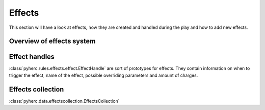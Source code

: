 Effects
*******
This section will have a look at effects, how they are created and handled
during the play and how to add new effects.

Overview of effects system
==========================

Effect handles
==============
:class:`pyherc.rules.effects.effect.EffectHandle` are sort of prototypes for effects.
They contain information on when to trigger the effect, name of the effect,
possible overriding parameters and amount of charges.

Effects collection
==================
:class:`pyherc.data.effectscollection.EffectsCollection`

.. testcode::
   
   from pyherc.rules.effects import EffectHandle
   from pyherc.data import EffectsCollection
   
   collection = EffectsCollection()
   handle = EffectHandle(trigger = 'on kick',
                         effect = 'explosion',
                         parameters = None,
                         charges = 1)
   collection.add_effect_handle(handle)
